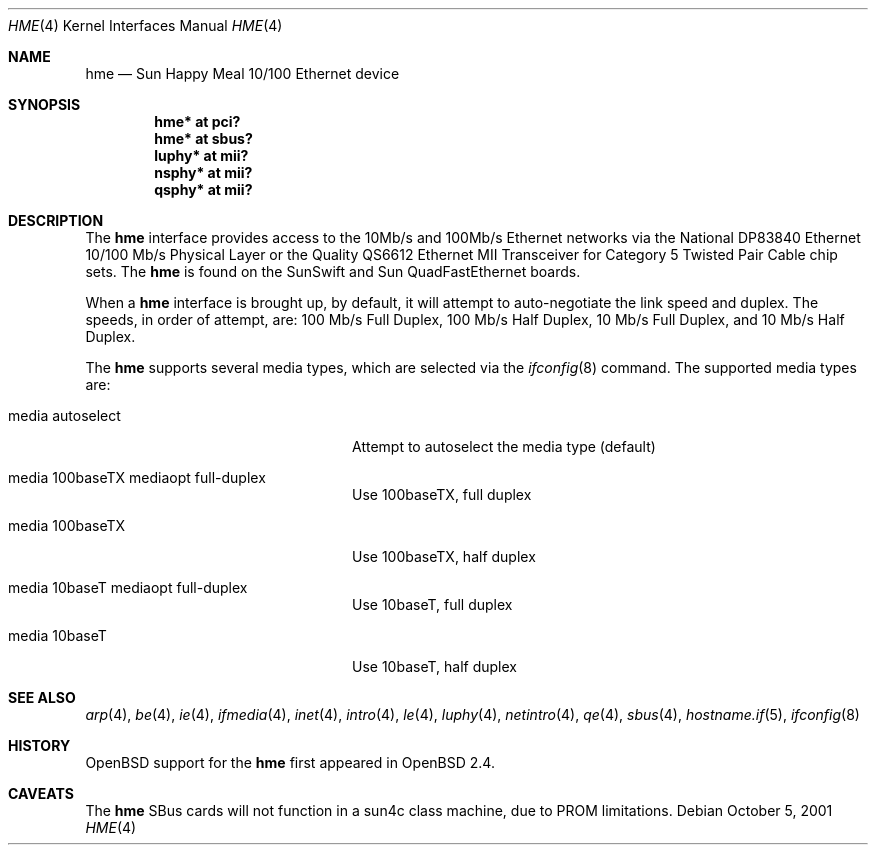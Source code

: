 .\"     $OpenBSD: hme.4,v 1.9 2006/08/30 22:56:05 jmc Exp $
.\"
.\" Copyright (c) 1998 Jason L. Wright (jason@thought.net)
.\" All rights reserved.
.\"
.\" Redistribution and use in source and binary forms, with or without
.\" modification, are permitted provided that the following conditions
.\" are met:
.\" 1. Redistributions of source code must retain the above copyright
.\"    notice, this list of conditions and the following disclaimer.
.\" 2. Redistributions in binary form must reproduce the above copyright
.\"    notice, this list of conditions and the following disclaimer in the
.\"    documentation and/or other materials provided with the distribution.
.\"
.\" THIS SOFTWARE IS PROVIDED BY THE AUTHOR ``AS IS'' AND ANY EXPRESS OR
.\" IMPLIED WARRANTIES, INCLUDING, BUT NOT LIMITED TO, THE IMPLIED
.\" WARRANTIES OF MERCHANTABILITY AND FITNESS FOR A PARTICULAR PURPOSE ARE
.\" DISCLAIMED.  IN NO EVENT SHALL THE AUTHOR BE LIABLE FOR ANY DIRECT,
.\" INDIRECT, INCIDENTAL, SPECIAL, EXEMPLARY, OR CONSEQUENTIAL DAMAGES
.\" (INCLUDING, BUT NOT LIMITED TO, PROCUREMENT OF SUBSTITUTE GOODS OR
.\" SERVICES; LOSS OF USE, DATA, OR PROFITS; OR BUSINESS INTERRUPTION)
.\" HOWEVER CAUSED AND ON ANY THEORY OF LIABILITY, WHETHER IN CONTRACT,
.\" STRICT LIABILITY, OR TORT (INCLUDING NEGLIGENCE OR OTHERWISE) ARISING IN
.\" ANY WAY OUT OF THE USE OF THIS SOFTWARE, EVEN IF ADVISED OF THE
.\" POSSIBILITY OF SUCH DAMAGE.
.\"
.Dd October 5, 2001
.Dt HME 4
.Os
.Sh NAME
.Nm hme
.Nd Sun Happy Meal 10/100 Ethernet device
.Sh SYNOPSIS
.Cd "hme* at pci?"
.Cd "hme* at sbus?"
.Cd "luphy* at mii?"
.Cd "nsphy* at mii?"
.Cd "qsphy* at mii?"
.Sh DESCRIPTION
The
.Nm
interface provides access to the 10Mb/s and 100Mb/s Ethernet networks via the
.Tn National
DP83840
Ethernet 10/100 Mb/s Physical Layer
or the
.Tn Quality
QS6612
Ethernet MII Transceiver for Category 5 Twisted Pair Cable
chip sets.
The
.Nm
is found on the SunSwift and Sun QuadFastEthernet boards.
.Pp
When a
.Nm
interface is brought up, by default, it will attempt to auto-negotiate the
link speed and duplex.
The speeds, in order of attempt, are:
100 Mb/s Full Duplex, 100 Mb/s Half Duplex, 10 Mb/s Full Duplex, and
10 Mb/s Half Duplex.
.Pp
The
.Nm
supports several media types, which are selected via the
.Xr ifconfig 8
command.
The supported media types are:
.Bl -tag -width "media autoselect" -offset indent
.It media autoselect
Attempt to autoselect the media type (default)
.It media 100baseTX mediaopt full-duplex
Use 100baseTX, full duplex
.It media 100baseTX
Use 100baseTX, half duplex
.It media 10baseT mediaopt full-duplex
Use 10baseT, full duplex
.It media 10baseT
Use 10baseT, half duplex
.El
.Sh SEE ALSO
.Xr arp 4 ,
.Xr be 4 ,
.Xr ie 4 ,
.Xr ifmedia 4 ,
.Xr inet 4 ,
.Xr intro 4 ,
.Xr le 4 ,
.Xr luphy 4 ,
.Xr netintro 4 ,
.Xr qe 4 ,
.Xr sbus 4 ,
.Xr hostname.if 5 ,
.Xr ifconfig 8
.Sh HISTORY
.Ox
support for the
.Nm
first appeared in
.Ox 2.4 .
.Sh CAVEATS
The
.Nm
SBus cards will not function in a sun4c class machine,
due to PROM limitations.
